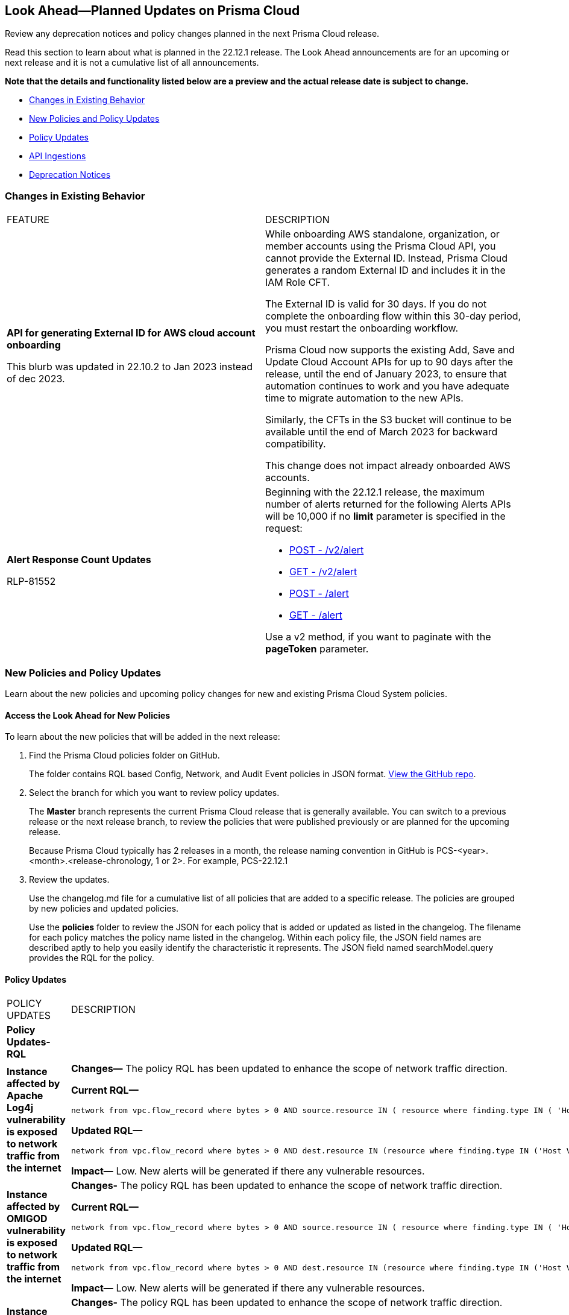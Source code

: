[#ida01a4ab4-6a2c-429d-95be-86d8ac88a7b4]
== Look Ahead—Planned Updates on Prisma Cloud

Review any deprecation notices and policy changes planned in the next Prisma Cloud release.

Read this section to learn about what is planned in the 22.12.1 release. The Look Ahead announcements are for an upcoming or next release and it is not a cumulative list of all announcements.

*Note that the details and functionality listed below are a preview and the actual release date is subject to change.*

* <<changes-in-existing-behavior>>
* <<new-policies>>
* <<policy-updates>>
* <<api-ingestions>>
* <<deprecation-notices>>


[#changes-in-existing-behavior]
=== Changes in Existing Behavior

[cols="50%a,50%a"]
|===
|FEATURE
|DESCRIPTION


|*API for generating External ID for AWS cloud account onboarding*

// tt:[This change was first announced in the look ahead that was published with the 22.4.1 release.]

// RLP-60053 and RLP-64168. Verify and add blurb under REST API section.

// This blurb has been updated again in 22.6.3

// This blurb has been updated in 22.9.1

+++<draft-comment>This blurb was updated in 22.10.2 to Jan 2023 instead of dec 2023.</draft-comment>+++
|While onboarding AWS standalone, organization, or member accounts using the Prisma Cloud API, you cannot provide the External ID. Instead, Prisma Cloud generates a random External ID and includes it in the IAM Role CFT.

The External ID is valid for 30 days. If you do not complete the onboarding flow within this 30-day period, you must restart the onboarding workflow.

Prisma Cloud now supports the existing Add, Save and Update Cloud Account APIs for up to 90 days after the release, until the end of January 2023, to ensure that automation continues to work and you have adequate time to migrate automation to the new APIs.

Similarly, the CFTs in the S3 bucket will continue to be available until the end of March 2023 for backward compatibility.

This change does not impact already onboarded AWS accounts.

|*Alert Response Count Updates*

+++<draft-comment>RLP-81552</draft-comment>+++
|Beginning with the 22.12.1 release, the maximum number of alerts returned for the following Alerts APIs will be 10,000 if no *limit* parameter is specified in the request:

* https://prisma.pan.dev/api/cloud/cspm/alerts#operation/post-alerts-v2[POST - /v2/alert]
* https://prisma.pan.dev/api/cloud/cspm/alerts#operation/get-alerts-v2[GET - /v2/alert]
* https://prisma.pan.dev/api/cloud/cspm/alerts#operation/post-alerts[POST - /alert]
* https://prisma.pan.dev/api/cloud/cspm/alerts#operation/get-alerts[GET - /alert]

Use a v2 method, if you want to paginate with the *pageToken* parameter.

|===


[#new-policies]
=== New Policies and Policy Updates

Learn about the new policies and upcoming policy changes for new and existing Prisma Cloud System policies.


[.task]
[#id1df88b7e-2f8b-4c9e-a737-fa22271cbb36]
==== Access the Look Ahead for New Policies

To learn about the new policies that will be added in the next release:

[.procedure]
. Find the Prisma Cloud policies folder on GitHub.
+
The folder contains RQL based Config, Network, and Audit Event policies in JSON format. https://github.com/PaloAltoNetworks/prisma-cloud-policies[View the GitHub repo].

. Select the branch for which you want to review policy updates.
+
The *Master* branch represents the current Prisma Cloud release that is generally available. You can switch to a previous release or the next release branch, to review the policies that were published previously or are planned for the upcoming release.
+
Because Prisma Cloud typically has 2 releases in a month, the release naming convention in GitHub is PCS-<year>.<month>.<release-chronology, 1 or 2>. For example, PCS-22.12.1

. Review the updates.
+
Use the changelog.md file for a cumulative list of all policies that are added to a specific release. The policies are grouped by new policies and updated policies.
+
Use the *policies* folder to review the JSON for each policy that is added or updated as listed in the changelog. The filename for each policy matches the policy name listed in the changelog. Within each policy file, the JSON field names are described aptly to help you easily identify the characteristic it represents. The JSON field named searchModel.query provides the RQL for the policy.


[#policy-updates]
==== Policy Updates

[cols="50%a,50%a"]
|===
|POLICY UPDATES
|DESCRIPTION

|*Policy Updates-RQL*
|

|*Instance affected by Apache Log4j vulnerability is exposed to network traffic from the internet*
//RLP-83964

|*Changes—* The policy RQL has been updated to enhance the scope of network traffic direction.

*Current RQL—*

----
network from vpc.flow_record where bytes > 0 AND source.resource IN ( resource where finding.type IN ( 'Host Vulnerability' ) AND finding.source IN ( 'Prisma Cloud' ) AND finding.name IN ('CVE-2021-44228') ) AND destination.publicnetwork IN ('Internet IPs', 'Suspicious IPs')
----

*Updated RQL—*

----
network from vpc.flow_record where bytes > 0 AND dest.resource IN (resource where finding.type IN ('Host Vulnerability') AND finding.source IN ('Prisma Cloud') AND finding.name IN ('CVE-2021-44228')) AND source.publicnetwork IN ('Internet IPs', 'Suspicious IPs')
----

*Impact—* Low. New alerts will be generated if there any vulnerable resources.

|*Instance affected by OMIGOD vulnerability is exposed to network traffic from the internet*
//RLP-83964

|*Changes-* The policy RQL has been updated to enhance the scope of network traffic direction.

*Current RQL—*

----
network from vpc.flow_record where bytes > 0 AND source.resource IN ( resource where finding.type IN ( 'Host Vulnerability' ) AND finding.source IN ( 'Prisma Cloud' ) AND finding.name IN ('CVE-2021-38647')) AND destination.publicnetwork IN ('Internet IPs', 'Suspicious IPs')
----

*Updated RQL—*

----
network from vpc.flow_record where bytes > 0 AND dest.resource IN (resource where finding.type IN ('Host Vulnerability') AND finding.source IN ('Prisma Cloud') AND finding.name IN ('CVE-2021-38647')) AND source.publicnetwork IN ('Internet IPs', 'Suspicious IPs')
----

*Impact—* Low. New alerts will be generated if there any vulnerable resources.

|*Instance affected by SpringShell vulnerability is exposed to network traffic from the internet*
//RLP-83964

|*Changes-* The policy RQL has been updated to enhance the scope of network traffic direction.

*Current RQL—*

----
network from vpc.flow_record where bytes > 0 AND source.resource IN ( resource where finding.type IN ( 'Host Vulnerability' ) AND finding.source IN ( 'Prisma Cloud' ) AND finding.name IN ('CVE-2022-22963', 'CVE-2022-22965')) AND destination.publicnetwork IN ('Internet IPs', 'Suspicious IPs')
----

*Updated RQL—*

----
network from vpc.flow_record where bytes > 0 AND dest.resource IN (resource where finding.type IN ('Host Vulnerability') AND finding.source IN ('Prisma Cloud') AND finding.name IN ('CVE-2022-22963', 'CVE-2022-22965')) AND source.publicnetwork IN ('Internet IPs', 'Suspicious IPs')
----

*Impact—* Low. New alerts will be generated if there any vulnerable resources.

|*AWS Customer Master Key (CMK) rotation is not enabled*
//RLP-84011

|*Changes—* The policy RQL has been updated to only report custom keys generated by KMS that have the automatic key rotation feature.

*Current RQL—*

----
config from cloud.resource where cloud.type = 'aws' AND api.name='aws-kms-get-key-rotation-status' AND json.rule = keyMetadata.keyState equals Enabled and keyMetadata.keyManager equals CUSTOMER and (rotation_status.keyRotationEnabled is false or rotation_status.keyRotationEnabled equals "null") and keyMetadata.customerMasterKeySpec equals SYMMETRIC_DEFAULT
----

*Updated RQL—*

----
config from cloud.resource where cloud.type = 'aws' AND api.name='aws-kms-get-key-rotation-status' AND json.rule = keyMetadata.keyState equals Enabled and keyMetadata.keyManager equals CUSTOMER and keyMetadata.origin equals AWS_KMS and (rotation_status.keyRotationEnabled is false or rotation_status.keyRotationEnabled equals "null") and keyMetadata.customerMasterKeySpec equals SYMMETRIC_DEFAULT
----

*Impact—* Medium. Existing alerts will be resolved as Policy_Updated for KMS resources configured with asymmetric keys. 

|*Azure App Service Web app doesn't use latest Java version*
//RLP-78796

|*Changes—* The policy RQL has been updated to check the updated Java version supported by the vendor.

*Current RQL—*

----
config from cloud.resource where cloud.type = 'azure' AND api.name = 'azure-app-service' AND json.rule = 'properties.state equals Running and ((config.isJava11VersionLatest exists and config.isJava11VersionLatest equals false) or (config.javaVersion exists and (config.javaVersion does not equal 1.8 and config.javaVersion does not equal 11)) or (config.linuxFxVersion is not empty and config.linuxFxVersion contains JAVA and config.linuxFxVersion contains 8 and config.linuxFxVersion does not contain 8-jre8) or (config.linuxFxVersion is not empty and config.linuxFxVersion contains JBOSSEAP and config.linuxFxVersion does not contain 7-java8) or (config.linuxFxVersion is not empty and config.linuxFxVersion contains TOMCAT and config.linuxFxVersion does not contain -jre8))'
----

*Updated RQL—*

----
config from cloud.resource where cloud.type = 'azure' AND api.name = 'azure-app-service' AND json.rule = 'properties.state equals Running and ((config.javaVersion exists and config.javaVersion does not equal 1.8 and config.javaVersion does not equal 11 and config.javaVersion does not equal 17) or (config.linuxFxVersion is not empty and config.linuxFxVersion contains JAVA and (config.linuxFxVersion contains 8 or config.linuxFxVersion contains 11 or config.linuxFxVersion contains 17) and config.linuxFxVersion does not contain 8-jre8 and config.linuxFxVersion does not contain 11-java11 and config.linuxFxVersion does not contain 17-java17) or (config.linuxFxVersion is not empty and config.linuxFxVersion contains JBOSSEAP and config.linuxFxVersion does not contain 7-java8 and config.linuxFxVersion does not contain 7-java11 and config.linuxFxVersion does not contain 7-java17) or (config.linuxFxVersion contains TOMCAT and config.linuxFxVersion does not end with 10.0-jre8 and config.linuxFxVersion does not end with 9.0-jre8 and config.linuxFxVersion does not end with 8.5-jre8 and config.linuxFxVersion does not end with 10.0-java11 and config.linuxFxVersion does not end with 9.0-java11 and config.linuxFxVersion does not end with 8.5-java11 and config.linuxFxVersion does not end with 10.0-java17 and config.linuxFxVersion does not end with 9.0-java17 and config.linuxFxVersion does not end with 8.5-java17))'
----

*Impact—* Low. Alerts generated for Java version 17 will be resolved as Policy_Updated. 


|*Policy Updates-Metadata*
|

|GCP Log metric filter and alert does not exist for VPC network route changes
//RLP-83281

|*Changes—* The policy recommendation steps have been updated to reflect the CSP changes.

*Impact—* No impact on alerts.

|GCP Log metric filter and alert does not exist for IAM custom role changes 
//RLP-83282

|*Changes—* The policy recommendation steps have been updated to reflect the CSP changes.

*Impact—* No impact on alerts.

|GCP Log metric filter and alert does not exist for VPC network route changes
//RLP-83283

|*Changes—* The policy recommendation steps have been updated to reflect the CSP changes.

*Impact—* No impact on alerts.

|GCP Log metric filter and alert does not exist for Cloud Storage IAM permission changes
//RLP-83284

|*Changes—* The policy recommendation steps have been updated to reflect the CSP changes.

*Impact—* No impact on alerts.

|GCP Log metric filter and alert does not exist for Audit Configuration changes
//RLP-83287

|*Changes—* The policy recommendation steps have been updated to reflect the CSP changes.

*Impact—* No impact on alerts.

|GCP Log metric filter and alert does not exist for SQL instance configuration changes
//RLP-83289

|*Changes—* The policy recommendation steps have been updated to reflect the CSP changes.

*Impact—* No impact on alerts.

|GCP Log metric filter and alert does not exist for VPC Network Firewall rule changes
//RLP-83290

|*Changes—* The policy recommendation steps have been updated to reflect the CSP changes.

*Impact—* No impact on alerts.

|===

[#api-ingestions]
=== API Ingestions

The following API ingestion updates are planned for Prisma Cloud in 22.12.1:

[cols="50%a,50%a"]
|===
|SERVICE
|API DETAILS

|*Amazon CodePipeline*

+++<draft-comment>RLP-83378</draft-comment>+++
|*aws-code-pipeline-pipeline*

Additional permissions required:

* screen:[codepipeline:ListPipelines]
* screen:[codepipeline:GetPipeline]
* screen:[codepipeline:ListTagsForResource]

The Security Audit role includes the permissions.

|*Amazon Forecast*

+++<draft-comment>RLP-81967</draft-comment>+++
|*aws-forecast-predictor*

Additional permissions required:

* screen:[forecast:DescribePredictor]
* screen:[forecast:DescribeAutoPredictor]
* screen:[forecast:ListTagsForResource]
* screen:[forecast:ListPredictors]

[NOTE]
====
You must add the permissions manually or use CFT template to update the permissions.
====

|*Amazon Forecast*

+++<draft-comment>RLP-81962</draft-comment>+++
|*aws-forecast-dataset*

Additional permissions required:

* screen:[forecast:ListDatasets]
* screen:[forecast:DescribeDataset]
* screen:[forecast:ListTagsForResource]

The Security Audit role only includes screen:[forecast:ListDatasets] permission.

[NOTE] 
====
You must add the permissions manually or use CFT template to update the screen:[forecast:DescribeDataset] and screen:[forecast:ListTagsForResource permissions].
====

|*AWS Glue DataBrew*

+++<draft-comment>RLP-81956</draft-comment>+++
|*aws-glue-data-brew-job*

Additional permissions required:

* screen:[databrew:DescribeJob]
* screen:[databrew:ListJobs]

[NOTE]
====
You must add the permissions manually or use CFT template to update the permissions.
====

|*Azure Compute*

+++<draft-comment>RLP-76197</draft-comment>+++
|*azure-cloudservices-roleinstance-publicip*

Additional permissions required:

* screen:[Microsoft.Compute/cloudServices/read]
* screen:[Microsoft.Compute/cloudServices/roleInstances/read]
* screen:[Microsoft.Compute/virtualMachineScaleSets/virtualMachines/networkInterfaces/ipConfigurations/publicIPAddresses/read]

The Reader role includes the permissions.

|*Azure Key Vault*

+++<draft-comment>RLP-82109</draft-comment>+++
|*azure-key-vault-privatelinkresource*

Additional permissions required:

* screen:[Microsoft.KeyVault/vaults/read]
* screen:[Microsoft.KeyVault/vaults/privateLinkResources/read]

The Reader role includes the permissions.

|*Azure Subscriptions*

+++<draft-comment>RLP-82110</draft-comment>+++
|*azure-subscription-list*

Additional permission required:

screen:[Microsoft.Resources/subscriptions/read]

The Reader role includes the permission.

|*Azure Virtual Network*

+++<draft-comment>RLP-82108</draft-comment>+++
|*azure-network-private-endpoint*

Additional permission required:

screen:[Microsoft.Network/privateEndpoints/read]

The Reader role includes the permission.

|*Google Apigee X*

+++<draft-comment>RLP-83680</draft-comment>+++
|*gcloud-apigee-x-organization-shared-flow*

Additional permissions required:

* screen:[apigee.organizations.list]
* screen:[apigee.sharedflows.list]
* screen:[apigee.sharedflows.get]
* screen:[apigee.deployments.list]

The Viewer role includes the permissions.

|*Google Apigee X*

+++<draft-comment>RLP-83675</draft-comment>+++
|*gcloud-apigee-x-organization-data-collector*

Additional permissions required:

* screen:[apigee.organizations.list]
* screen:[apigee.datacollectors.list]

The Viewer role includes the permissions.


|*Google Apigee X*

+++<draft-comment>RLP-82138</draft-comment>+++
|*gcloud-apigee-x-organization-instance*

Additional permissions required:

* screen:[apigee.instances.list]
* screen:[apigee.instanceattachments.list]
* screen:[apigee.organizations.list]

The Viewer role includes the permissions.

|*Google Apigee X*

+++<draft-comment>RLP-82136</draft-comment>+++
|*gcloud-apigee-x-organization-environment*

Additional permissions required:

* screen:[apigee.organizations.list]
* screen:[apigee.environments.get]
* screen:[apigee.environments.getIamPolicy]
* screen:[apigee.organizations.get]

The Viewer role includes the permissions.

|*Google Apigee X*

+++<draft-comment>RLP-82083</draft-comment>+++
|*gcloud-apigee-x-organization*

Additional permissions required:

* screen:[apigee.organizations.list]
* screen:[apigee.organizations.get]

The Viewer role includes the permissions.

|*Google Dataplex*

+++<draft-comment>RLP-83678</draft-comment>+++
|*gcloud-dataplex-lake-zone-asset*

Additional permissions required:

* screen:[dataplex.locations.list]
* screen:[dataplex.lakes.list]
* screen:[dataplex.zones.list]
* screen:[dataplex.assets.list]
* screen:[dataplex.assets.getIamPolicy]

The Viewer role includes the permissions.

|*Google Healthcare*

+++<draft-comment>RLP-83081</draft-comment>+++
|*gcloud-healthcare-dataset*

Additional permission required:

* screen:[healthcare.datasets.get]

The Viewer role includes the permission.

|*Google Identity and Access Management*

+++<draft-comment>RLP-83081</draft-comment>+++
|*gcloud-iam-service-accounts-keys-list*

Additional permissions required:

* screen:[iam.serviceAccountKeys.get]

The Viewer role includes the permission.

|*Google Identity and Access Management*

+++<draft-comment>RLP-83081</draft-comment>+++
|*gcloud-iam-service-accounts-list*

Additional permissions required:

* screen:[iam.serviceAccounts.get]

The Viewer role includes the permission.

|*Google Stackdriver Monitoring*

+++<draft-comment>RLP-83081</draft-comment>+++
|*gcloud-monitoring-policies-list*

Additional permissions required:

* screen:[monitoring.alertPolicies.get]

The Monitoring Viewer role includes the permission.

|*Google Compute Engine*

+++<draft-comment>RLP-83081</draft-comment>+++
|*gcloud-ssl-certificate*

Additional permissions required:

* screen:[compute.sslCertificates.get]

The Viewer role includes the permission.

|*Google AI Platform*

+++<draft-comment>RLP-83081</draft-comment>+++
|*gcloud-ai-platform-job*

Additional permissions required:

* screen:[ml.jobs.get]

The Viewer role includes the permission.

|*Google API Keys*

+++<draft-comment>RLP-83081</draft-comment>+++
|*gcloud-api-key*

Additional permissions required:

* screen:[apikeys.keys.get]

The API Keys Viewer role includes the permission.

|*Google API Gateway*

+++<draft-comment>RLP-83081</draft-comment>+++
|*gcloud-apigateway-gateway*

Additional permissions required:

* screen:[apigateway.gateways.get]

The API Gateway Viewer role includes the permission.

|*Google Cloud Armor*

+++<draft-comment>RLP-83081</draft-comment>+++
|*gcloud-armor-security-policy*

Additional permissions required:

* screen:[compute.securityPolicies.get]

The Viewer role includes the permission.

|*Google Cloud Composer*

+++<draft-comment>RLP-83081</draft-comment>+++
|*gcloud-composer-environment*

Additional permissions required:

* screen:[composer.environments.get]

The Viewer role includes the permission.

|===

[#deprecation-notices]
=== Deprecation Notices

[cols="50%a,50%a"]
|===
2+|Deprecation Notice


|tt:[Prisma Cloud CSPM REST API for Licensing APIs]
+++<draft-comment>RLP-75002</draft-comment>+++
|The following APIs are planned for deprecation at the end of February 2023:

*  userinput:[POST /license/api/v1/usage] 
*  userinput:[POST /license/api/v1/usage/time_series] 

*Replacement APIs* Use the following new API endpoints:

*  userinput:[Usage Count By Cloud Type V2] - https://prisma.pan.dev/api/cloud/cspm/licensing#operation/license-usage-count-by-cloud-paginated[POST /license/api/v2/usage]
*  userinput:[Resource Usage Over Time V2] - https://prisma.pan.dev/api/cloud/cspm/licensing-v2#operation/license-usage-graph[POST /license/api/v2/time_series] 


|tt:[Prisma Cloud CSPM REST API for Alerts]
|Some Alert API request parameters and response object properties are now deprecated.

Query parameter varname:[risk.grade] is deprecated for the following requests:

*  userinput:[GET /alert] 
*  userinput:[GET /v2/alert] 
*  userinput:[GET /alert/policy] 

Request body parameter varname:[risk.grade] is deprecated for the following requests:

*  userinput:[POST /alert] 
*  userinput:[POST /v2/alert] 
*  userinput:[POST /alert/policy] 

Response object property varname:[riskDetail]is deprecated for the following requests:

*  userinput:[GET /alert] 
*  userinput:[POST /alert] 
*  userinput:[GET /alert/policy] 
*  userinput:[POST /alert/policy] 
*  userinput:[GET /alert/{id}] 
*  userinput:[GET /v2/alert] 
*  userinput:[POST /v2/alert] 

Response object property varname:[risk.grade.options] is deprecated for the following request:

* userinput:[GET /filter/alert/suggest]

|===

